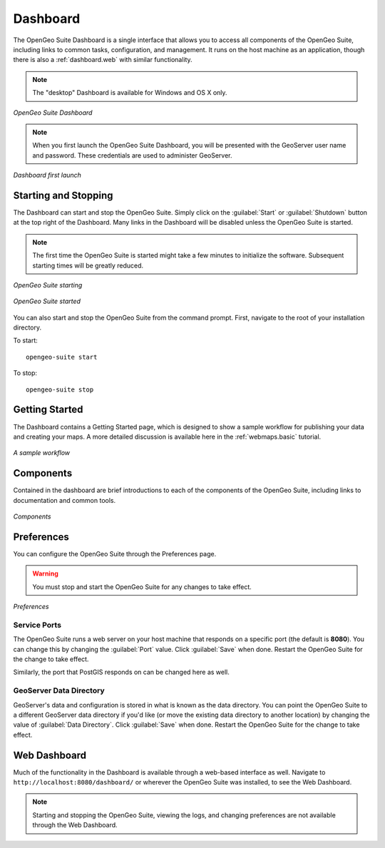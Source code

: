 .. _dashboard:

Dashboard
=========

The OpenGeo Suite Dashboard is a single interface that allows you to access all components of the OpenGeo Suite, including links to common tasks, configuration, and management. It runs on the host machine as an application, though there is also a :ref:`dashboard.web` with similar functionality.

.. note:: The "desktop" Dashboard is available for Windows and OS X only.

.. figure:: img/dashboard.png
   :align: center

   *OpenGeo Suite Dashboard*

.. note:: When you first launch the OpenGeo Suite Dashboard, you will be presented with the GeoServer user name and password. These credentials are used to administer GeoServer.

.. figure:: img/dashboard_firstlaunch.png
   :align: center

   *Dashboard first launch*

Starting and Stopping
---------------------

The Dashboard can start and stop the OpenGeo Suite. Simply click on the :guilabel:`Start` or :guilabel:`Shutdown` button at the top right of the Dashboard. Many links in the Dashboard will be disabled unless the OpenGeo Suite is started.

.. note:: The first time the OpenGeo Suite is started might take a few minutes to initialize the software. Subsequent starting times will be greatly reduced.

.. figure:: img/dashboard_starting.png
   :align: center

   *OpenGeo Suite starting*

.. figure:: img/dashboard_started.png
   :align: center

   *OpenGeo Suite started*

You can also start and stop the OpenGeo Suite from the command prompt. First, navigate to the root of your installation directory.

To start::

   opengeo-suite start  

To stop::

   opengeo-suite stop


Getting Started
---------------

The Dashboard contains a Getting Started page, which is designed to show a sample workflow for publishing your data and creating your maps. A more detailed discussion is available here in the :ref:`webmaps.basic` tutorial.

.. figure:: img/dashboard_gettingstarted.png
   :align: center

   *A sample workflow*

Components
----------

Contained in the dashboard are brief introductions to each of the components of the OpenGeo Suite, including links to documentation and common tools.

.. figure:: img/dashboard_components.png
   :align: center

   *Components*

.. _dashboard.prefs:

Preferences
-----------

You can configure the OpenGeo Suite through the Preferences page.

.. warning:: You must stop and start the OpenGeo Suite for any changes to take effect.

.. figure:: img/dashboard_preferences.png
   :align: center

   *Preferences*

Service Ports
~~~~~~~~~~~~~

The OpenGeo Suite runs a web server on your host machine that responds on a specific port (the default is **8080**). You can change this by changing the :guilabel:`Port` value. Click :guilabel:`Save` when done. Restart the OpenGeo Suite for the change to take effect.

Similarly, the port that PostGIS responds on can be changed here as well.

GeoServer Data Directory
~~~~~~~~~~~~~~~~~~~~~~~~

GeoServer's data and configuration is stored in what is known as the data directory. You can point the OpenGeo Suite to a different GeoServer data directory if you'd like (or move the existing data directory to another location) by changing the value of :guilabel:`Data Directory`. Click :guilabel:`Save` when done. Restart the OpenGeo Suite for the change to take effect.

.. _dashboard.web:

Web Dashboard
-------------

Much of the functionality in the Dashboard is available through a web-based interface as well. Navigate to ``http://localhost:8080/dashboard/`` or wherever the OpenGeo Suite was installed, to see the Web Dashboard.

.. figure:: img/dashboard_web.png
   :align: center

.. note:: Starting and stopping the OpenGeo Suite, viewing the logs, and changing preferences are not available through the Web Dashboard.